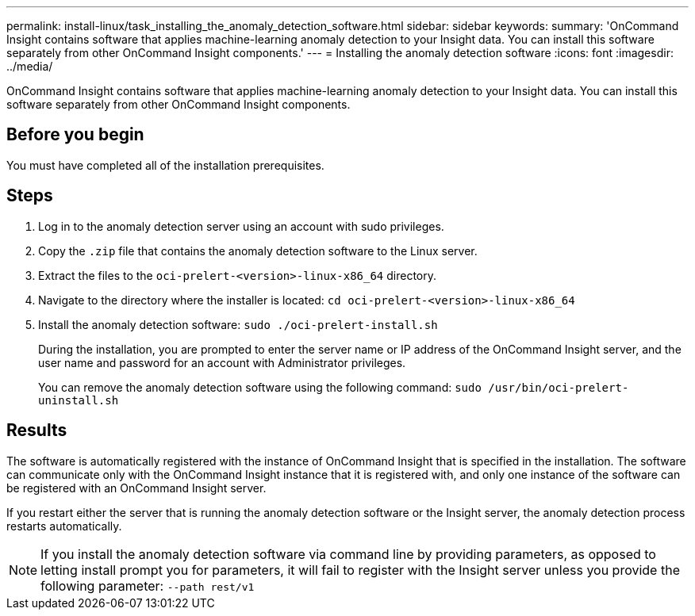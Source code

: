 ---
permalink: install-linux/task_installing_the_anomaly_detection_software.html
sidebar: sidebar
keywords: 
summary: 'OnCommand Insight contains software that applies machine-learning anomaly detection to your Insight data. You can install this software separately from other OnCommand Insight components.'
---
= Installing the anomaly detection software
:icons: font
:imagesdir: ../media/

[.lead]
OnCommand Insight contains software that applies machine-learning anomaly detection to your Insight data. You can install this software separately from other OnCommand Insight components.

== Before you begin

You must have completed all of the installation prerequisites.

== Steps

. Log in to the anomaly detection server using an account with sudo privileges.
. Copy the `.zip` file that contains the anomaly detection software to the Linux server.
. Extract the files to the `oci-prelert-<version>-linux-x86_64` directory.
. Navigate to the directory where the installer is located: `cd oci-prelert-<version>-linux-x86_64`
. Install the anomaly detection software: `sudo ./oci-prelert-install.sh`
+
During the installation, you are prompted to enter the server name or IP address of the OnCommand Insight server, and the user name and password for an account with Administrator privileges.
+
You can remove the anomaly detection software using the following command: `sudo /usr/bin/oci-prelert-uninstall.sh`

== Results

The software is automatically registered with the instance of OnCommand Insight that is specified in the installation. The software can communicate only with the OnCommand Insight instance that it is registered with, and only one instance of the software can be registered with an OnCommand Insight server.

If you restart either the server that is running the anomaly detection software or the Insight server, the anomaly detection process restarts automatically.

[NOTE]
====
If you install the anomaly detection software via command line by providing parameters, as opposed to letting install prompt you for parameters, it will fail to register with the Insight server unless you provide the following parameter: `--path rest/v1`
====
